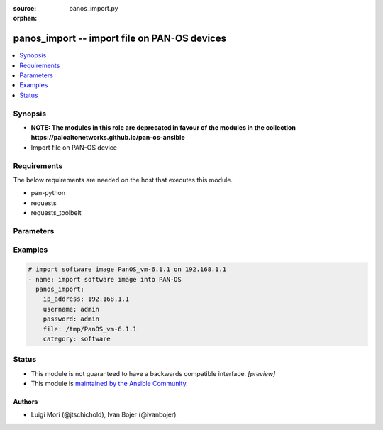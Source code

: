 :source: panos_import.py

:orphan:

.. _panos_import_module:


panos_import -- import file on PAN-OS devices
+++++++++++++++++++++++++++++++++++++++++++++

.. versionadded:: 2.3

.. contents::
   :local:
   :depth: 1


Synopsis
--------
- **NOTE: The modules in this role are deprecated in favour of the modules in the collection https://paloaltonetworks.github.io/pan-os-ansible**
- Import file on PAN-OS device



Requirements
------------
The below requirements are needed on the host that executes this module.

- pan-python
- requests
- requests_toolbelt


Parameters
----------

.. raw:: html

    <table  border=0 cellpadding=0 class="documentation-table">
        <tr>
            <th colspan="1">Parameter</th>
            <th>Choices/<font color="blue">Defaults</font></th>
                        <th width="100%">Comments</th>
        </tr>
                    <tr>
                                                                <td colspan="1">
                    <b>category</b>
                    <div style="font-size: small">
                        <span style="color: purple">-</span>
                                            </div>
                                    </td>
                                <td>
                                                                                                                                                                    <b>Default:</b><br/><div style="color: blue">"software"</div>
                                    </td>
                                                                <td>
                                                                        <div>Category of file uploaded. The default is software.</div>
                                                                                </td>
            </tr>
                                <tr>
                                                                <td colspan="1">
                    <b>file</b>
                    <div style="font-size: small">
                        <span style="color: purple">-</span>
                                            </div>
                                    </td>
                                <td>
                                                                                                                                                                    <b>Default:</b><br/><div style="color: blue">"None"</div>
                                    </td>
                                                                <td>
                                                                        <div>Location of the file to import into device.</div>
                                                                                </td>
            </tr>
                                <tr>
                                                                <td colspan="1">
                    <b>ip_address</b>
                    <div style="font-size: small">
                        <span style="color: purple">-</span>
                         / <span style="color: red">required</span>                    </div>
                                    </td>
                                <td>
                                                                                                                                                            </td>
                                                                <td>
                                                                        <div>IP address (or hostname) of PAN-OS device.</div>
                                                                                </td>
            </tr>
                                <tr>
                                                                <td colspan="1">
                    <b>password</b>
                    <div style="font-size: small">
                        <span style="color: purple">-</span>
                         / <span style="color: red">required</span>                    </div>
                                    </td>
                                <td>
                                                                                                                                                            </td>
                                                                <td>
                                                                        <div>Password for device authentication.</div>
                                                                                </td>
            </tr>
                                <tr>
                                                                <td colspan="1">
                    <b>url</b>
                    <div style="font-size: small">
                        <span style="color: purple">-</span>
                                            </div>
                                    </td>
                                <td>
                                                                                                                                                                    <b>Default:</b><br/><div style="color: blue">"None"</div>
                                    </td>
                                                                <td>
                                                                        <div>URL of the file that will be imported to device.</div>
                                                                                </td>
            </tr>
                                <tr>
                                                                <td colspan="1">
                    <b>username</b>
                    <div style="font-size: small">
                        <span style="color: purple">-</span>
                                            </div>
                                    </td>
                                <td>
                                                                                                                                                                    <b>Default:</b><br/><div style="color: blue">"admin"</div>
                                    </td>
                                                                <td>
                                                                        <div>Username for device authentication.</div>
                                                                                </td>
            </tr>
                        </table>
    <br/>




Examples
--------

.. code-block:: yaml+jinja

    
    # import software image PanOS_vm-6.1.1 on 192.168.1.1
    - name: import software image into PAN-OS
      panos_import:
        ip_address: 192.168.1.1
        username: admin
        password: admin
        file: /tmp/PanOS_vm-6.1.1
        category: software





Status
------




- This module is not guaranteed to have a backwards compatible interface. *[preview]*


- This module is `maintained by the Ansible Community <https://docs.ansible.com/ansible/latest/user_guide/modules_support.html#modules-support>`_.





Authors
~~~~~~~

- Luigi Mori (@jtschichold), Ivan Bojer (@ivanbojer)


